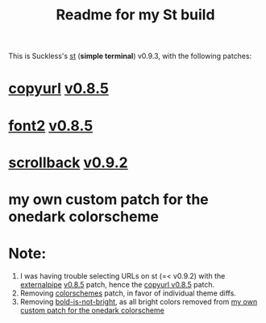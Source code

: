 #+title: Readme for my St build

This is Suckless's [[https://st.suckless.org/][st]] (*simple terminal*) v0.9.3, with the following patches:
* [[https://st.suckless.org/patches/copyurl/][copyurl]] [[https://st.suckless.org/patches/copyurl/st-copyurl-20220221-0.8.5.diff][v0.8.5]]
:PROPERTIES:
:ID:       9d69f2ce-bc78-4c1c-b883-f5eb86287a1d
:END:
* [[https://st.suckless.org/patches/font2/][font2]] [[https://st.suckless.org/patches/font2/st-font2-0.8.5.diff][v0.8.5]]
* [[https://st.suckless.org/patches/scrollback/][scrollback]] [[https://st.suckless.org/patches/scrollback/st-scrollback-0.9.2.diff][v0.9.2]]
* my own custom patch for the onedark colorscheme
:PROPERTIES:
:ID:       a9ce9ca8-6e4f-432b-a79a-7bcefbf8209b
:END:

* Note:
1. I was having trouble selecting URLs on st (=< v0.9.2) with the [[https://st.suckless.org/patches/externalpipe/][externalpipe]] [[https://st.suckless.org/patches/externalpipe/st-externalpipe-0.8.5.diff][v0.8.5]] patch, hence the [[id:9d69f2ce-bc78-4c1c-b883-f5eb86287a1d][copyurl v0.8.5]] patch.
2. Removing [[https://st.suckless.org/patches/colorschemes/][colorschemes]] patch, in favor of individual theme diffs.
3. Removing [[https://st.suckless.org/patches/bold-is-not-bright/][bold-is-not-bright]], as all bright colors removed from [[id:a9ce9ca8-6e4f-432b-a79a-7bcefbf8209b][my own custom patch for the onedark colorscheme]]
